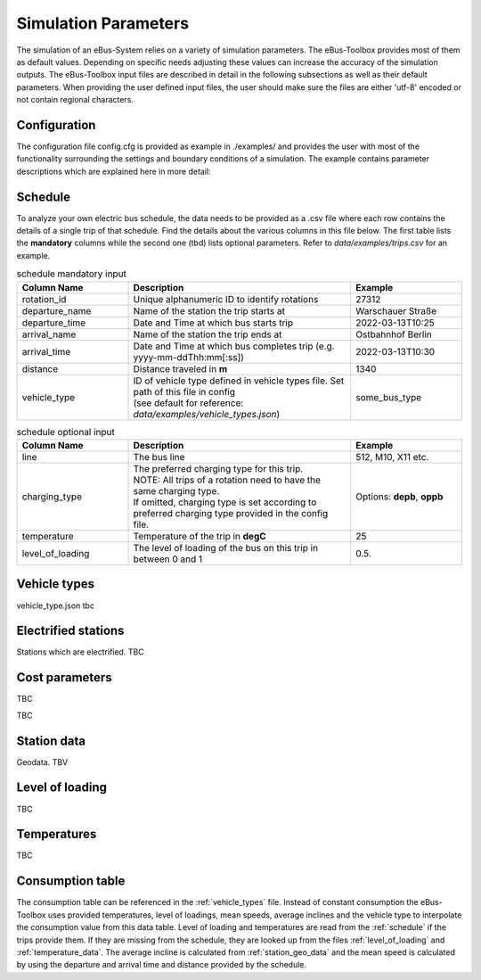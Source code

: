 .. _simulation_parameters:

Simulation Parameters
=====================

The simulation of an eBus-System relies on a variety of simulation parameters.
The eBus-Toolbox provides most of them as default values. Depending on specific needs adjusting
these values can increase the accuracy of the simulation outputs. The eBus-Toolbox input files are described
in detail in the following subsections as well as their default parameters.
When providing the user defined input files, the user should make sure the files are either 'utf-8'
encoded or not contain regional characters.

Configuration
-------------
The configuration file config.cfg is provided as example in ./examples/ and provides the user with most of the functionality surrounding the settings and boundary conditions of a simulation. The example contains parameter descriptions which are explained here in more detail:

.. _schedule:

Schedule
--------

To analyze your own electric bus schedule, the data needs to be provided as a .csv file where each row contains the details of a single trip of that schedule. Find the details about the various columns in this file below. The first table lists the **mandatory** columns while the second one (tbd) lists optional parameters. Refer to `data/examples/trips.csv` for an example.

.. list-table:: schedule mandatory input
   :widths: 150 300 150
   :header-rows: 1

   * - Column Name
     - Description
     - Example
   * - rotation_id
     - Unique alphanumeric ID to identify rotations
     - 27312
   * - departure_name
     - Name of the station the trip starts at
     - Warschauer Straße
   * - departure_time
     - Date and Time at which bus starts trip
     - 2022-03-13T10:25
   * - arrival_name
     - Name of the station the trip ends at
     - Ostbahnhof Berlin
   * - arrival_time
     - Date and Time at which bus completes trip (e.g. yyyy-mm-ddThh:mm[:ss])
     - 2022-03-13T10:30
   * - distance
     - Distance traveled in **m**
     - 1340
   * - vehicle_type
     - | ID of vehicle type defined in vehicle types file. Set path of this file in config
       | (see default for reference: `data/examples/vehicle_types.json`)
     - some_bus_type

.. list-table:: schedule optional input
   :widths: 150 300 150
   :header-rows: 1

   * - Column Name
     - Description
     - Example
   * - line
     - The bus line
     - 512, M10, X11 etc.
   * - charging_type
     - | The preferred charging type for this trip.
       | NOTE: All trips of a rotation need to have the same charging type.
       | If omitted, charging type is set according to preferred charging type provided in the config file.
     - Options: **depb**,  **oppb**
   * - temperature
     - Temperature of the trip in **degC**
     - 25
   * - level_of_loading
     - The level of loading of the bus on this trip in between 0 and 1
     - 0.5.


.. _vehicle_types:

Vehicle types
-------------
vehicle_type.json
tbc

Electrified stations
--------------------
Stations which are electrified. TBC

Cost parameters
---------------
TBC



TBC

.. _station_geo_data:

Station data
------------
Geodata. TBV


.. _level_of_loading:

Level of loading
----------------
TBC

.. _temperature_data:

Temperatures
------------

TBC

.. _consumption_table:

Consumption table
-----------------
The consumption table can be referenced in the :ref:`vehicle_types` file. Instead of constant consumption the eBus-Toolbox uses provided temperatures, level of loadings, mean speeds, average inclines and the vehicle type to interpolate the consumption value from this data table. Level of loading and temperatures are read from the :ref:`schedule` if the trips provide them. If they are missing from the schedule, they are looked up from the files :ref:`level_of_loading` and :ref:`temperature_data`. The average incline is calculated from :ref:`station_geo_data` and the mean speed is calculated by using the departure and arrival time and distance provided by the schedule.